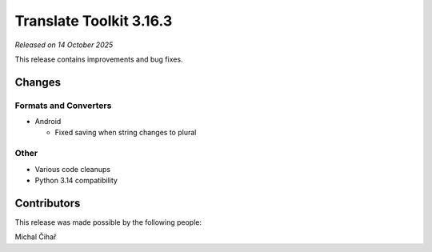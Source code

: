 Translate Toolkit 3.16.3
************************

*Released on 14 October 2025*

This release contains improvements and bug fixes.

Changes
=======

Formats and Converters
----------------------

- Android

  - Fixed saving when string changes to plural

Other
-----

- Various code cleanups
- Python 3.14 compatibility


Contributors
============

This release was made possible by the following people:

Michal Čihař
